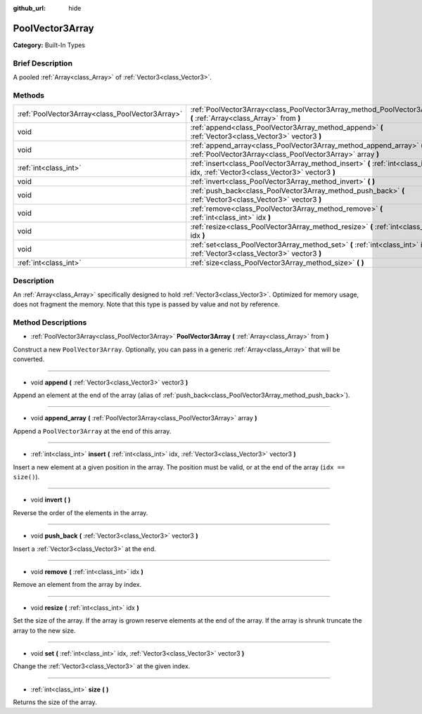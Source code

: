 :github_url: hide

.. Generated automatically by doc/tools/makerst.py in Godot's source tree.
.. DO NOT EDIT THIS FILE, but the PoolVector3Array.xml source instead.
.. The source is found in doc/classes or modules/<name>/doc_classes.

.. _class_PoolVector3Array:

PoolVector3Array
================

**Category:** Built-In Types

Brief Description
-----------------

A pooled :ref:`Array<class_Array>` of :ref:`Vector3<class_Vector3>`.

Methods
-------

+-------------------------------------------------+-----------------------------------------------------------------------------------------------------------------------------------+
| :ref:`PoolVector3Array<class_PoolVector3Array>` | :ref:`PoolVector3Array<class_PoolVector3Array_method_PoolVector3Array>` **(** :ref:`Array<class_Array>` from **)**                |
+-------------------------------------------------+-----------------------------------------------------------------------------------------------------------------------------------+
| void                                            | :ref:`append<class_PoolVector3Array_method_append>` **(** :ref:`Vector3<class_Vector3>` vector3 **)**                             |
+-------------------------------------------------+-----------------------------------------------------------------------------------------------------------------------------------+
| void                                            | :ref:`append_array<class_PoolVector3Array_method_append_array>` **(** :ref:`PoolVector3Array<class_PoolVector3Array>` array **)** |
+-------------------------------------------------+-----------------------------------------------------------------------------------------------------------------------------------+
| :ref:`int<class_int>`                           | :ref:`insert<class_PoolVector3Array_method_insert>` **(** :ref:`int<class_int>` idx, :ref:`Vector3<class_Vector3>` vector3 **)**  |
+-------------------------------------------------+-----------------------------------------------------------------------------------------------------------------------------------+
| void                                            | :ref:`invert<class_PoolVector3Array_method_invert>` **(** **)**                                                                   |
+-------------------------------------------------+-----------------------------------------------------------------------------------------------------------------------------------+
| void                                            | :ref:`push_back<class_PoolVector3Array_method_push_back>` **(** :ref:`Vector3<class_Vector3>` vector3 **)**                       |
+-------------------------------------------------+-----------------------------------------------------------------------------------------------------------------------------------+
| void                                            | :ref:`remove<class_PoolVector3Array_method_remove>` **(** :ref:`int<class_int>` idx **)**                                         |
+-------------------------------------------------+-----------------------------------------------------------------------------------------------------------------------------------+
| void                                            | :ref:`resize<class_PoolVector3Array_method_resize>` **(** :ref:`int<class_int>` idx **)**                                         |
+-------------------------------------------------+-----------------------------------------------------------------------------------------------------------------------------------+
| void                                            | :ref:`set<class_PoolVector3Array_method_set>` **(** :ref:`int<class_int>` idx, :ref:`Vector3<class_Vector3>` vector3 **)**        |
+-------------------------------------------------+-----------------------------------------------------------------------------------------------------------------------------------+
| :ref:`int<class_int>`                           | :ref:`size<class_PoolVector3Array_method_size>` **(** **)**                                                                       |
+-------------------------------------------------+-----------------------------------------------------------------------------------------------------------------------------------+

Description
-----------

An :ref:`Array<class_Array>` specifically designed to hold :ref:`Vector3<class_Vector3>`. Optimized for memory usage, does not fragment the memory. Note that this type is passed by value and not by reference.

Method Descriptions
-------------------

.. _class_PoolVector3Array_method_PoolVector3Array:

- :ref:`PoolVector3Array<class_PoolVector3Array>` **PoolVector3Array** **(** :ref:`Array<class_Array>` from **)**

Construct a new ``PoolVector3Array``. Optionally, you can pass in a generic :ref:`Array<class_Array>` that will be converted.

----

.. _class_PoolVector3Array_method_append:

- void **append** **(** :ref:`Vector3<class_Vector3>` vector3 **)**

Append an element at the end of the array (alias of :ref:`push_back<class_PoolVector3Array_method_push_back>`).

----

.. _class_PoolVector3Array_method_append_array:

- void **append_array** **(** :ref:`PoolVector3Array<class_PoolVector3Array>` array **)**

Append a ``PoolVector3Array`` at the end of this array.

----

.. _class_PoolVector3Array_method_insert:

- :ref:`int<class_int>` **insert** **(** :ref:`int<class_int>` idx, :ref:`Vector3<class_Vector3>` vector3 **)**

Insert a new element at a given position in the array. The position must be valid, or at the end of the array (``idx == size()``).

----

.. _class_PoolVector3Array_method_invert:

- void **invert** **(** **)**

Reverse the order of the elements in the array.

----

.. _class_PoolVector3Array_method_push_back:

- void **push_back** **(** :ref:`Vector3<class_Vector3>` vector3 **)**

Insert a :ref:`Vector3<class_Vector3>` at the end.

----

.. _class_PoolVector3Array_method_remove:

- void **remove** **(** :ref:`int<class_int>` idx **)**

Remove an element from the array by index.

----

.. _class_PoolVector3Array_method_resize:

- void **resize** **(** :ref:`int<class_int>` idx **)**

Set the size of the array. If the array is grown reserve elements at the end of the array. If the array is shrunk truncate the array to the new size.

----

.. _class_PoolVector3Array_method_set:

- void **set** **(** :ref:`int<class_int>` idx, :ref:`Vector3<class_Vector3>` vector3 **)**

Change the :ref:`Vector3<class_Vector3>` at the given index.

----

.. _class_PoolVector3Array_method_size:

- :ref:`int<class_int>` **size** **(** **)**

Returns the size of the array.

